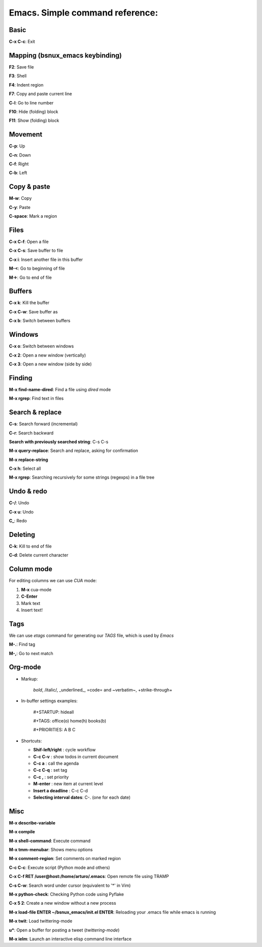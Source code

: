 Emacs. Simple command reference:
================================

Basic
-----

**C-x C-c**: Exit

Mapping (bsnux_emacs keybinding)
--------------------------------

**F2**: Save file

**F3**: Shell

**F4**: Indent region

**F7**: Copy and paste current line

**C-l**: Go to line number

**F10**: Hide (folding) block

**F11**: Show (folding) block

Movement
--------
**C-p**: Up

**C-n**: Down

**C-f**: Right

**C-b**: Left


Copy & paste
------------

**M-w**: Copy

**C-y**: Paste

**C-space**: Mark a region

Files
-----

**C-x C-f**: Open a file

**C-x C-s**: Save buffer to file

**C-x i**: Insert another file in this buffer

**M-<**: Go to beginning of file

**M->**: Go to end of file

Buffers
-------

**C-x k**: Kill the buffer

**C-x C-w**: Save buffer as

**C-x b**: Switch between buffers


Windows
-------

**C-x o**: Switch between windows

**C-x 2**: Open a new window (vertically)

**C-x 3**: Open a new window (side by side)

Finding
-------

**M-x find-name-dired**: Find a file using *dired* mode

**M-x rgrep**: Find text in files


Search & replace
----------------

**C-s**: Search forward (incremental)

**C-r**: Search backward

**Search with previously searched string**: C-s C-s

**M-x query-replace**: Search and replace, asking for confirmation

**M-x replace-string**

**C-x h**: Select all

**M-x rgrep**: Searching recursively for some strings (regexps) in a file tree

Undo & redo
-----------

**C-/**: Undo

**C-x u**: Undo

**C_**: Redo

Deleting
--------

**C-k**: Kill to end of file

**C-d**: Delete current character

Column mode
-----------

For editing columns we can use *CUA* mode:

1. **M-x** cua-mode
2. **C-Enter**
3. Mark text
4. Insert text!

Tags
----

We can use *etags* command for generating our *TAGS* file, which is
used by *Emacs*

**M-.**: Find tag

**M-,**: Go to next match

Org-mode
--------

* Markup:

   *bold*, /italic/, _underlined_, =code= and ~verbatim~, +strike-through+

* In-buffer settings examples:

   #+STARTUP: hideall

   #+TAGS: office(o) home(h) books(b)

   #+PRIORITIES: A B C

* Shortcuts:

  * **Shif-left/right**         : cycle workflow
  * **C-c C-v**                 : show todos in current document
  * **C-c a**                   : call the agenda
  * **C-c C-q**                 : set tag
  * **C-c ,**                   : set priority
  * **M-enter**                 : new item at current level
  * **Insert a deadline**       : C-c C-d
  * **Selecting interval dates**: C-. (one for each date)

Misc
----

**M-x describe-variable**

**M-x compile**

**M-x shell-command**: Execute command

**M-x tmm-menubar**: Shows menu options

**M-x comment-region**: Set comments on marked region

**C-c C-c**: Execute script (Python mode and others)

**C-x C-f RET /user@host:/home/arturo/.emacs**: Open remote file using TRAMP

**C-s C-w**: Search word under cursor (equivalent to '*' in Vim)

**M-x python-check**: Checking Python code using Pyflake

**C-x 5 2**: Create a new window without a new process

**M-x load-file ENTER ~/bsnux_emacs/init.el ENTER**: Reloading your .emacs file while emacs is running

**M-x twit**: Load twittering-mode

**u***: Open a buffer for posting a tweet (*twittering-mode*)

**M-x ielm**: Launch an interactive elisp command line interface
